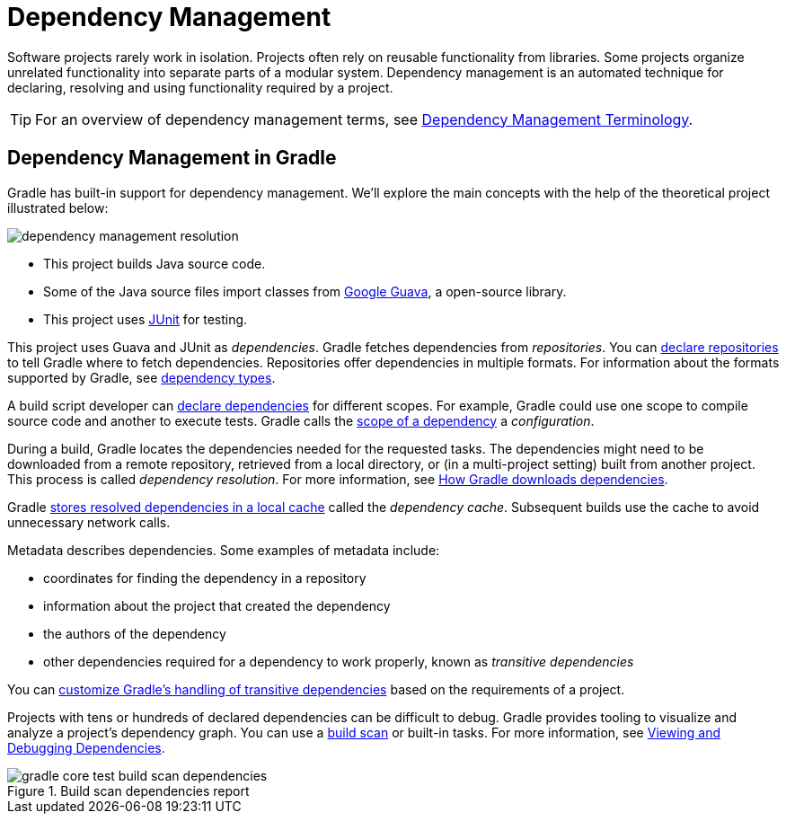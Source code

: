 [[dependency_management_in_gradle]]
= Dependency Management

Software projects rarely work in isolation.
Projects often rely on reusable functionality from libraries.
Some projects organize unrelated functionality into separate parts of a modular system.
Dependency management is an automated technique for declaring, resolving and using functionality required by a project.

[TIP]
====
For an overview of dependency management terms, see <<dependency_management_terminology.adoc#dependency_management_terminology,Dependency Management Terminology>>.
====

[[sec:dependency-mgmt-in-gradle]]
== Dependency Management in Gradle

Gradle has built-in support for dependency management.
We’ll explore the main concepts with the help of the theoretical project illustrated below:

[.inset]
image::dependency-management-resolution.png[]

* This project builds Java source code.
* Some of the Java source files import classes from link:https://github.com/google/guava[Google Guava], a open-source library.
* This project uses link:http://junit.org/junit5/[JUnit] for testing.

This project uses Guava and JUnit as _dependencies_.
Gradle fetches dependencies from _repositories_.
You can <<declaring_repositories.adoc#declaring-repositories,declare repositories>> to tell Gradle where to fetch dependencies.
Repositories offer dependencies in multiple formats.
For information about the formats supported by Gradle, see <<declaring_dependencies.adoc#sec:dependency-types,dependency types>>.

A build script developer can <<declaring_dependencies.adoc#declaring-dependencies,declare dependencies>> for different scopes.
For example, Gradle could use one scope to compile source code and another to execute tests.
Gradle calls the <<declaring_dependencies.adoc#sec:what-are-dependency-configurations,scope of a dependency>> a _configuration_.

During a build, Gradle locates the dependencies needed for the requested tasks.
The dependencies might need to be downloaded from a remote repository, retrieved from a local directory, or (in a multi-project setting) built from another project.
This process is called _dependency resolution_.
For more information, see <<dependency_resolution.adoc#sec:how-gradle-downloads-deps,How Gradle downloads dependencies>>.

Gradle <<dependency_resolution.adoc#sec:dependency_cache,stores resolved dependencies in a local cache>> called the _dependency cache_.
Subsequent builds use the cache to avoid unnecessary network calls.

Metadata describes dependencies. Some examples of metadata include:

* coordinates for finding the dependency in a repository
* information about the project that created the dependency
* the authors of the dependency
* other dependencies required for a dependency to work properly, known as _transitive dependencies_

You can <<dependency_constraints.adoc#dependency-constraints,customize Gradle's handling of transitive dependencies>> based on the requirements of a project.

Projects with tens or hundreds of declared dependencies can be difficult to debug.
Gradle provides tooling to visualize and analyze a project's dependency graph.
You can use a link:https://scans.gradle.com/get-started[build scan] or built-in tasks.
For more information, see <<viewing_debugging_dependencies.adoc#viewing-debugging-dependencies,Viewing and Debugging Dependencies>>.

.Build scan dependencies report
image::gradle-core-test-build-scan-dependencies.png[]
